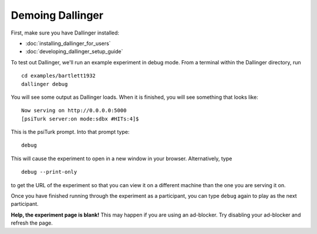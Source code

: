 Demoing Dallinger
===============

First, make sure you have Dallinger installed:

-  :doc:`installing_dallinger_for_users`
-  :doc:`developing_dallinger_setup_guide`

To test out Dallinger, we'll run an example experiment in debug mode. From
a terminal within the Dallinger directory, run

::

    cd examples/bartlett1932
    dallinger debug

You will see some output as Dallinger loads. When it is finished, you will
see something that looks like:

::

    Now serving on http://0.0.0.0:5000
    [psiTurk server:on mode:sdbx #HITs:4]$

This is the psiTurk prompt. Into that prompt type:

::

    debug

This will cause the experiment to open in a new window in your browser.
Alternatively, type

::

    debug --print-only

to get the URL of the experiment so that you can view it on a different
machine than the one you are serving it on.

Once you have finished running through the experiment as a participant,
you can type ``debug`` again to play as the next participant.

**Help, the experiment page is blank!** This may happen if you are using
an ad-blocker. Try disabling your ad-blocker and refresh the page.
